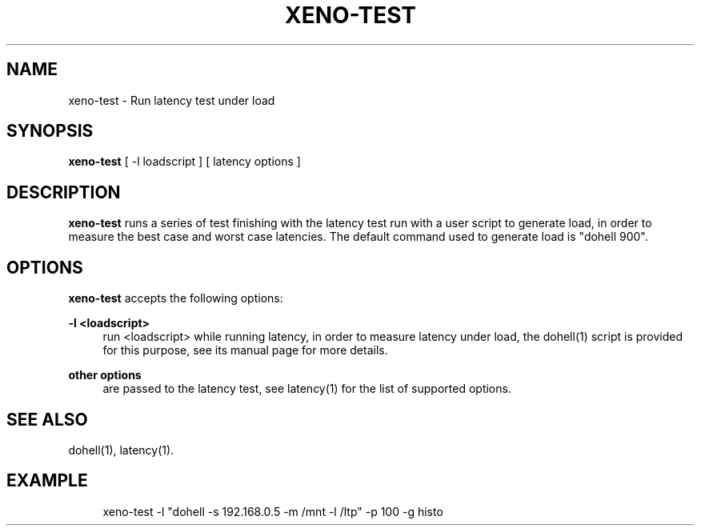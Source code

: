 '\" t
.\"     Title: xeno-test
.\"    Author: [FIXME: author] [see http://docbook.sf.net/el/author]
.\" Generator: DocBook XSL Stylesheets v1.76.1 <http://docbook.sf.net/>
.\"      Date: 10/04/2013
.\"    Manual: Xenomai Manual
.\"    Source: Xenomai 2.6.3
.\"  Language: English
.\"
.TH "XENO\-TEST" "1" "10/04/2013" "Xenomai 2\&.6\&.3" "Xenomai Manual"
.\" -----------------------------------------------------------------
.\" * Define some portability stuff
.\" -----------------------------------------------------------------
.\" ~~~~~~~~~~~~~~~~~~~~~~~~~~~~~~~~~~~~~~~~~~~~~~~~~~~~~~~~~~~~~~~~~
.\" http://bugs.debian.org/507673
.\" http://lists.gnu.org/archive/html/groff/2009-02/msg00013.html
.\" ~~~~~~~~~~~~~~~~~~~~~~~~~~~~~~~~~~~~~~~~~~~~~~~~~~~~~~~~~~~~~~~~~
.ie \n(.g .ds Aq \(aq
.el       .ds Aq '
.\" -----------------------------------------------------------------
.\" * set default formatting
.\" -----------------------------------------------------------------
.\" disable hyphenation
.nh
.\" disable justification (adjust text to left margin only)
.ad l
.\" -----------------------------------------------------------------
.\" * MAIN CONTENT STARTS HERE *
.\" -----------------------------------------------------------------
.SH "NAME"
xeno-test \- Run latency test under load
.SH "SYNOPSIS"
.sp
\fBxeno\-test\fR [ \-l loadscript ] [ latency options ]
.SH "DESCRIPTION"
.sp
\fBxeno\-test\fR runs a series of test finishing with the latency test run with a user script to generate load, in order to measure the best case and worst case latencies\&. The default command used to generate load is "dohell 900"\&.
.SH "OPTIONS"
.sp
\fBxeno\-test\fR accepts the following options:
.PP
\fB\-l <loadscript>\fR
.RS 4
run <loadscript> while running latency, in order to measure latency under load, the
dohell(1)
script is provided for this purpose, see its
manual page
for more details\&.
.RE
.PP
\fBother options\fR
.RS 4
are passed to the latency test, see
latency(1)
for the list of supported options\&.
.RE
.SH "SEE ALSO"
.sp
dohell(1), latency(1)\&.
.SH "EXAMPLE"
.sp
.if n \{\
.RS 4
.\}
.nf
xeno\-test \-l "dohell \-s 192\&.168\&.0\&.5 \-m /mnt \-l /ltp" \-p 100 \-g histo
.fi
.if n \{\
.RE
.\}
